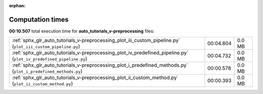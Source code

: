
:orphan:

.. _sphx_glr_auto_tutorials_v-preprocessing_sg_execution_times:


Computation times
=================
**00:10.507** total execution time for **auto_tutorials_v-preprocessing** files:

+--------------------------------------------------------------------------------------------------------------------+-----------+--------+
| :ref:`sphx_glr_auto_tutorials_v-preprocessing_plot_iii_custom_pipeline.py` (``plot_iii_custom_pipeline.py``)       | 00:04.804 | 0.0 MB |
+--------------------------------------------------------------------------------------------------------------------+-----------+--------+
| :ref:`sphx_glr_auto_tutorials_v-preprocessing_plot_iv_predefined_pipeline.py` (``plot_iv_predefined_pipeline.py``) | 00:04.732 | 0.0 MB |
+--------------------------------------------------------------------------------------------------------------------+-----------+--------+
| :ref:`sphx_glr_auto_tutorials_v-preprocessing_plot_i_predefined_methods.py` (``plot_i_predefined_methods.py``)     | 00:00.578 | 0.0 MB |
+--------------------------------------------------------------------------------------------------------------------+-----------+--------+
| :ref:`sphx_glr_auto_tutorials_v-preprocessing_plot_ii_custom_method.py` (``plot_ii_custom_method.py``)             | 00:00.393 | 0.0 MB |
+--------------------------------------------------------------------------------------------------------------------+-----------+--------+
